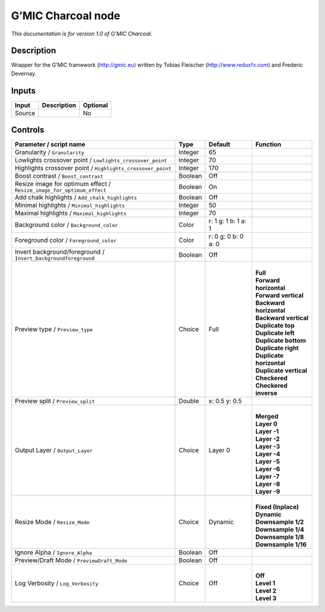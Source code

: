 .. _eu.gmic.Charcoal:

G’MIC Charcoal node
===================

*This documentation is for version 1.0 of G’MIC Charcoal.*

Description
-----------

Wrapper for the G’MIC framework (http://gmic.eu) written by Tobias Fleischer (http://www.reduxfx.com) and Frederic Devernay.

Inputs
------

+--------+-------------+----------+
| Input  | Description | Optional |
+========+=============+==========+
| Source |             | No       |
+--------+-------------+----------+

Controls
--------

.. tabularcolumns:: |>{\raggedright}p{0.2\columnwidth}|>{\raggedright}p{0.06\columnwidth}|>{\raggedright}p{0.07\columnwidth}|p{0.63\columnwidth}|

.. cssclass:: longtable

+-----------------------------------------------------------------------+---------+---------------------+----------------------------+
| Parameter / script name                                               | Type    | Default             | Function                   |
+=======================================================================+=========+=====================+============================+
| Granularity / ``Granularity``                                         | Integer | 65                  |                            |
+-----------------------------------------------------------------------+---------+---------------------+----------------------------+
| Lowlights crossover point / ``Lowlights_crossover_point``             | Integer | 70                  |                            |
+-----------------------------------------------------------------------+---------+---------------------+----------------------------+
| Highlights crossover point / ``Highlights_crossover_point``           | Integer | 170                 |                            |
+-----------------------------------------------------------------------+---------+---------------------+----------------------------+
| Boost contrast / ``Boost_contrast``                                   | Boolean | Off                 |                            |
+-----------------------------------------------------------------------+---------+---------------------+----------------------------+
| Resize image for optimum effect / ``Resize_image_for_optimum_effect`` | Boolean | On                  |                            |
+-----------------------------------------------------------------------+---------+---------------------+----------------------------+
| Add chalk highlights / ``Add_chalk_highlights``                       | Boolean | Off                 |                            |
+-----------------------------------------------------------------------+---------+---------------------+----------------------------+
| Minimal highlights / ``Minimal_highlights``                           | Integer | 50                  |                            |
+-----------------------------------------------------------------------+---------+---------------------+----------------------------+
| Maximal highlights / ``Maximal_highlights``                           | Integer | 70                  |                            |
+-----------------------------------------------------------------------+---------+---------------------+----------------------------+
| Background color / ``Background_color``                               | Color   | r: 1 g: 1 b: 1 a: 1 |                            |
+-----------------------------------------------------------------------+---------+---------------------+----------------------------+
| Foreground color / ``Foreground_color``                               | Color   | r: 0 g: 0 b: 0 a: 0 |                            |
+-----------------------------------------------------------------------+---------+---------------------+----------------------------+
| Invert background/foreground / ``Invert_backgroundforeground``        | Boolean | Off                 |                            |
+-----------------------------------------------------------------------+---------+---------------------+----------------------------+
| Preview type / ``Preview_type``                                       | Choice  | Full                | |                          |
|                                                                       |         |                     | | **Full**                 |
|                                                                       |         |                     | | **Forward horizontal**   |
|                                                                       |         |                     | | **Forward vertical**     |
|                                                                       |         |                     | | **Backward horizontal**  |
|                                                                       |         |                     | | **Backward vertical**    |
|                                                                       |         |                     | | **Duplicate top**        |
|                                                                       |         |                     | | **Duplicate left**       |
|                                                                       |         |                     | | **Duplicate bottom**     |
|                                                                       |         |                     | | **Duplicate right**      |
|                                                                       |         |                     | | **Duplicate horizontal** |
|                                                                       |         |                     | | **Duplicate vertical**   |
|                                                                       |         |                     | | **Checkered**            |
|                                                                       |         |                     | | **Checkered inverse**    |
+-----------------------------------------------------------------------+---------+---------------------+----------------------------+
| Preview split / ``Preview_split``                                     | Double  | x: 0.5 y: 0.5       |                            |
+-----------------------------------------------------------------------+---------+---------------------+----------------------------+
| Output Layer / ``Output_Layer``                                       | Choice  | Layer 0             | |                          |
|                                                                       |         |                     | | **Merged**               |
|                                                                       |         |                     | | **Layer 0**              |
|                                                                       |         |                     | | **Layer -1**             |
|                                                                       |         |                     | | **Layer -2**             |
|                                                                       |         |                     | | **Layer -3**             |
|                                                                       |         |                     | | **Layer -4**             |
|                                                                       |         |                     | | **Layer -5**             |
|                                                                       |         |                     | | **Layer -6**             |
|                                                                       |         |                     | | **Layer -7**             |
|                                                                       |         |                     | | **Layer -8**             |
|                                                                       |         |                     | | **Layer -9**             |
+-----------------------------------------------------------------------+---------+---------------------+----------------------------+
| Resize Mode / ``Resize_Mode``                                         | Choice  | Dynamic             | |                          |
|                                                                       |         |                     | | **Fixed (Inplace)**      |
|                                                                       |         |                     | | **Dynamic**              |
|                                                                       |         |                     | | **Downsample 1/2**       |
|                                                                       |         |                     | | **Downsample 1/4**       |
|                                                                       |         |                     | | **Downsample 1/8**       |
|                                                                       |         |                     | | **Downsample 1/16**      |
+-----------------------------------------------------------------------+---------+---------------------+----------------------------+
| Ignore Alpha / ``Ignore_Alpha``                                       | Boolean | Off                 |                            |
+-----------------------------------------------------------------------+---------+---------------------+----------------------------+
| Preview/Draft Mode / ``PreviewDraft_Mode``                            | Boolean | Off                 |                            |
+-----------------------------------------------------------------------+---------+---------------------+----------------------------+
| Log Verbosity / ``Log_Verbosity``                                     | Choice  | Off                 | |                          |
|                                                                       |         |                     | | **Off**                  |
|                                                                       |         |                     | | **Level 1**              |
|                                                                       |         |                     | | **Level 2**              |
|                                                                       |         |                     | | **Level 3**              |
+-----------------------------------------------------------------------+---------+---------------------+----------------------------+
